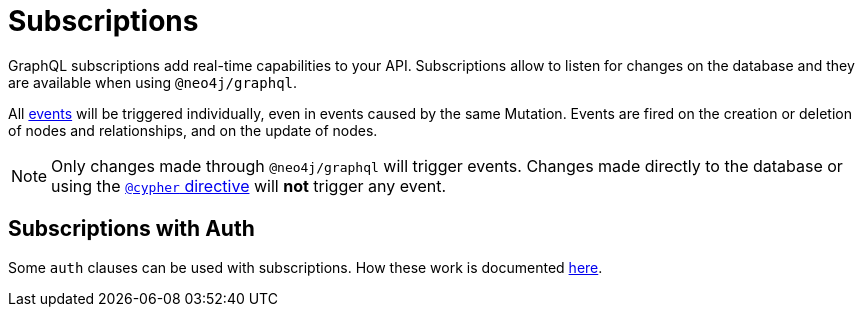 [[subscriptions]]
= Subscriptions

GraphQL subscriptions add real-time capabilities to your API. 
Subscriptions allow to listen for changes on the database and they are available when using `@neo4j/graphql`.

All xref:subscriptions/events.adoc[events] will be triggered individually, even in events caused by the same Mutation. 
Events are fired on the creation or deletion of nodes and relationships, and on the update of nodes.

[NOTE]
====
Only changes made through `@neo4j/graphql` will trigger events. Changes made directly to the database or using the xref::reference/directives/cypher.adoc[`@cypher` directive] will **not** trigger any event.
====

== Subscriptions with Auth
Some `auth` clauses can be used with subscriptions. How these work is documented xref::auth/auth-directive-subs.adoc#subscriptions[here].